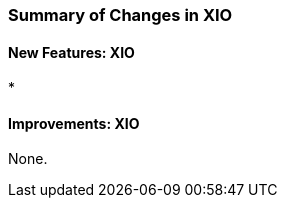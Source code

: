 
[[xio-changes-summary]]
=== Summary of Changes in XIO ===


==== New Features: XIO ====



* 




==== Improvements: XIO ====

None.

